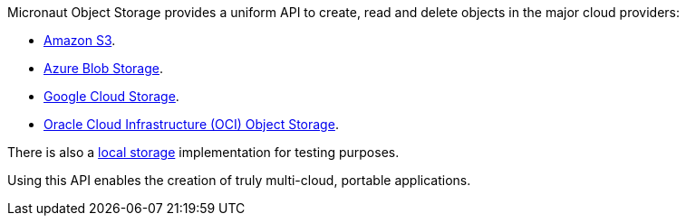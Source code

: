 Micronaut Object Storage provides a uniform API to create, read and delete objects in the major cloud providers:

* https://aws.amazon.com/s3/[Amazon S3].
* https://azure.microsoft.com/en-gb/services/storage/blobs/[Azure Blob Storage].
* https://cloud.google.com/storage[Google Cloud Storage].
* https://www.oracle.com/cloud/storage/object-storage/[Oracle Cloud Infrastructure (OCI) Object Storage].

There is also a <<local, local storage>> implementation for testing purposes.

Using this API enables the creation of truly multi-cloud, portable applications.
